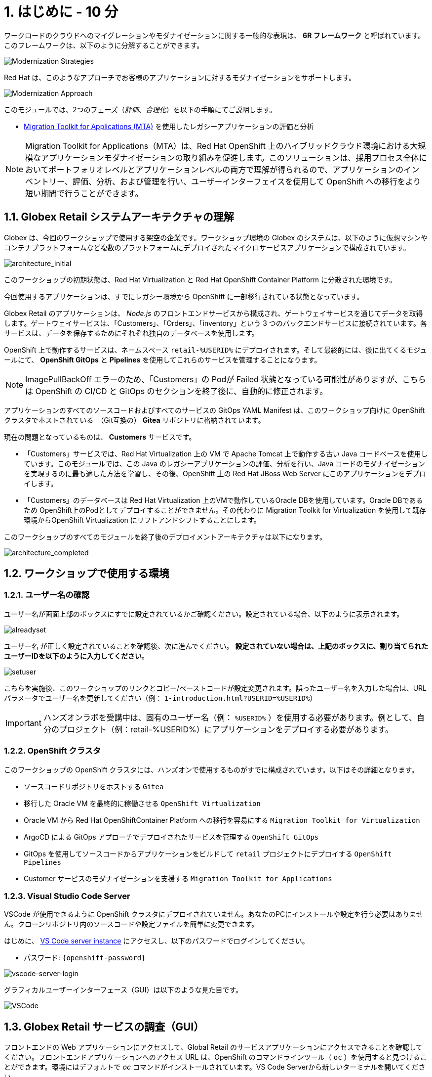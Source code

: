 = 1. はじめに - 10 分
:imagesdir: ../assets/images

ワークロードのクラウドへのマイグレーションやモダナイゼーションに関する一般的な表現は、 *6R フレームワーク* と呼ばれています。このフレームワークは、以下のように分解することができます。

image::mod-strategies.png[Modernization Strategies]

Red Hat は、このようなアプローチでお客様のアプリケーションに対するモダナイゼーションをサポートします。

image::app-mod-approach.png[Modernization Approach]

このモジュールでは、2つのフェーズ（_評価_、_合理化_）を以下の手順にてご説明します。

* https://access.redhat.com/documentation/en-us/migration_toolkit_for_applications/6.0/html-single/introduction_to_the_migration_toolkit_for_applications/index[Migration Toolkit for Applications (MTA)^] を使用したレガシーアプリケーションの評価と分析

[NOTE]
====
Migration Toolkit for Applications（MTA）は、Red Hat OpenShift 上のハイブリッドクラウド環境における大規模なアプリケーションモダナイゼーションの取り組みを促進します。このソリューションは、採用プロセス全体においてポートフォリオレベルとアプリケーションレベルの両方で理解が得られるので、アプリケーションのインベントリー、評価、分析、および管理を行い、ユーザーインターフェイスを使用して OpenShift への移行をより短い期間で行うことができます。
====

== 1.1. Globex Retail システムアーキテクチャの理解

Globex は、今回のワークショップで使用する架空の企業です。ワークショップ環境の Globex のシステムは、以下のように仮想マシンやコンテナプラットフォームなど複数のプラットフォームにデプロイされたマイクロサービスアプリケーションで構成されています。

image::architecture_initial.png[architecture_initial]

このワークショップの初期状態は、Red Hat Virtualization と Red Hat OpenShift Container Platform に分散された環境です。

今回使用するアプリケーションは、すでにレガシー環境から OpenShift に一部移行されている状態となっています。

Globex Retail のアプリケーションは、 _Node.js_ のフロントエンドサービスから構成され、ゲートウェイサービスを通じてデータを取得します。ゲートウェイサービスは、「Customers」、「Orders」、「inventory」という 3 つのバックエンドサービスに接続されています。各サービスは、データを保存するためにそれぞれ独自のデータベースを使用します。


OpenShift 上で動作するサービスは、ネームスペース `retail-%USERID%` にデプロイされます。そして最終的には、後に出てくるモジュールにて、 *OpenShift GitOps* と *Pipelines* を使用してこれらのサービスを管理することになります。

[NOTE]
====
ImagePullBackOff エラーのため、「Customers」の Podが Failed 状態となっている可能性がありますが、こちらは OpenShift の CI/CD と GitOps のセクションを終了後に、自動的に修正されます。
====

アプリケーションのすべてのソースコードおよびすべてのサービスの GitOps YAML Manifest は、このワークショップ向けに OpenShift クラスタでホストされている　（Git互換の） *Gitea* リポジトリに格納されています。

現在の問題となっているものは、 *Customers* サービスです。

* 「Customers」サービスでは、Red Hat Virtualization 上の VM で Apache Tomcat 上で動作する古い Java コードベースを使用しています。このモジュールでは、この Java のレガシーアプリケーションの評価、分析を行い、Java コードのモダナイゼーションを実現するのに最も適した方法を学習し、その後、OpenShift 上の Red Hat JBoss Web Server にこのアプリケーションをデプロイします。
* 「Customers」のデータベースは Red Hat Virtualization 上のVMで動作しているOracle DBを使用しています。Oracle DBであるため OpenShift上のPodとしてデプロイすることができません。その代わりに Migration Toolkit for Virtualization を使用して既存環境からOpenShift Virtualization にリフトアンドシフトすることにします。

このワークショップのすべてのモジュールを終了後のデプロイメントアーキテクチャは以下になります。

image::architecture_completed.png[architecture_completed]

== 1.2. ワークショップで使用する環境

=== 1.2.1. ユーザー名の確認

ユーザー名が画面上部のボックスにすでに設定されているかご確認ください。設定されている場合、以下のように表示されます。

image::alreadyset.png[alreadyset]

`ユーザー名` が正しく設定されていることを確認後、次に進んでください。 *設定されていない場合は、上記のボックスに、割り当てられたユーザーIDを以下のように入力してください*。

image::setuser.png[setuser]

こちらを実施後、このワークショップのリンクとコピー/ペーストコードが設定変更されます。誤ったユーザー名を入力した場合は、URL パラメータでユーザー名を更新してください（例： `1-introduction.html?USERID=%USERID%`）

[IMPORTANT]
====
ハンズオンラボを受講中は、固有のユーザー名（例： `%USERID%` ）を使用する必要があります。例として、自分のプロジェクト（例：retail-%USERID%）にアプリケーションをデプロイする必要があります。
====

=== 1.2.2. OpenShift クラスタ

このワークショップの OpenShift クラスタには、ハンズオンで使用するものがすでに構成されています。以下はその詳細となります。

* ソースコードリポジトリをホストする `Gitea`
* 移行した Oracle VM を最終的に稼働させる `OpenShift Virtualization`
* Oracle VM から Red Hat OpenShiftContainer Platform への移行を容易にする `Migration Toolkit for Virtualization`
* ArgoCD による GitOps アプローチでデプロイされたサービスを管理する `OpenShift GitOps`
* GitOps を使用してソースコードからアプリケーションをビルドして `retail` プロジェクトにデプロイする  `OpenShift Pipelines`
* Customer サービスのモダナイゼーションを支援する `Migration Toolkit for Applications`

=== 1.2.3. Visual Studio Code Server

VSCode が使用できるように OpenShift クラスタにデプロイされていません。あなたのPCにインストールや設定を行う必要はありません。クローンリポジトリ内のソースコードや設定ファイルを簡単に変更できます。

はじめに、 link:https://codeserver-codeserver-%USERID%.%SUBDOMAIN%[VS Code server instance^] にアクセスし、以下のパスワードでログインしてください。

* パスワード: `{openshift-password}`

image::vscode-server-login.png[vscode-server-login]

グラフィカルユーザーインターフェース（GUI）は以下のような見た目です。

image::vscode.png[VSCode]

== 1.3. Globex Retail サービスの調査（GUI）

フロントエンドの Web アプリケーションにアクセスして、Global Retail のサービスアプリケーションにアクセスできることを確認してください。フロントエンドアプリケーションへのアクセス URL は、OpenShift のコマンドラインツール（ `oc` ）を使用すると見つけることができます。環境にはデフォルトで _oc_ コマンドがインストールされています。VS Code Serverから新しいターミナルを開いてください。

VS Code のターミナルメニューにある `新しいターミナル(New Terminal)` をクリックし、新しいターミナルが開いたら、以下の _oc_ コマンドを実行してください

[.console-input]
[source,bash]
----
oc login -u %USERID% -p openshift https://openshift.default.svc:443
----

image::vscode-terminal.png[vscode-terminal]

[NOTE]
====
コピー&ペーストの許可に関する *"See text andimages copied to the clipboard"* というポップアップメッセージが表示された場合は `Allow` をクリックします。また、ターミナルで `"Use insecure connections?"` というメッセージが表示さた場合は `y` を入力してください。
====

VS Code Server のターミナルで以下の `oc` コマンドを実行してフロントエンドアプリケーションの `ルート`　の URL を表示してください。

[.console-input]
[source,bash,subs="+attributes,macros+"]
----
oc get route ordersfrontend -n retail-%USERID%
----

以下は出力内容の一例です。

[.console-output]
[source,bash,subs="+attributes,macros+"]
----
NAME             HOST/PORT                                                                PATH   SERVICES         PORT   TERMINATION     WILDCARD
ordersfrontend   ordersfrontend-retail-%USERID%.%SUBDOMAIN%          ordersfrontend   web    edge/Redirect   None
----

ブラウザのアドレスバーに `HOST/PORT` に表示されたホスト名を入力し、Ordersのフロントエンドルートに移動します。

image::frontend.png[Frontend]

左側の 3 つのパネルをクリックしてください。

* `Customers` には _フルネーム、都市名、国名、ユーザー名_ などの顧客情報の一覧が表示されます。
* `Orders` には関連する顧客データを含む現在の注文情報が表示されます。
* `Products` には現在の在庫情報が表示されます。

== 1.4. 顧客データへのアクセス

RHV 環境には Oracle Database の動作する VM と Apache Tomcat 上で動作する古いアプリケーションを実行する VM がホスティングされています。

ターミナルウィンドウから `curl` コマンドを実行し、アプリケーションがデータベースに接続されているかどうか確認できます。

*「Customers」サービス（Tomcat VM）* の IP アドレスを使用して、「Customers」サービスにアクセスしてください。アクセスするには、VS Code Server のターミナルで、以下の _curl_ コマンドを実行します。（もしくは Tomcat のパブリックな IP アドレスを使用することで、あなたのローカル環境からも接続できます。）

[.console-input]
[source,bash]
----
curl http://%TOMCATIP%:8080/customers-tomcat-0.0.1-SNAPSHOT/customers/1 ; echo
----

以下は出力内容の一例です。

[.console-output]
[source,json]
----
{"id":1,"username":"phlegm_master_19","name":"Guybrush","surname":"Threepwood","address":"1060 West Addison","zipCode":"ME-001","city":"Melee Town","country":"Melee Island"}
----

別の顧客データを取得することもできます。

[.console-input]
[source,bash]
----
curl http://%TOMCATIP%:8080/customers-tomcat-0.0.1-SNAPSHOT/customers/2 ; echo
----

以下は出力内容の一例です。

[.console-output]
[source,json]
----
{"id":2,"username":"hate_guybrush","name":"Pirate","surname":"Lechuck","address":"Caverns of Meat, no number","zipCode":"MO-666","city":"Giant Monkey Head","country":"Monkey Island"}
----

== おめでとうございます。

以上で、アプリケーションのアーキテクチャの学習、ワークショップの環境の確認が完了しました。

次のステップでは、サイロ化した現在のアプリケーションのポートフォリオを評価し、モダナイゼーションを実施する中で、考慮しなければならない問題やリスクを特定することから、モダナイゼーションへ向けたプロセスを開始します。
